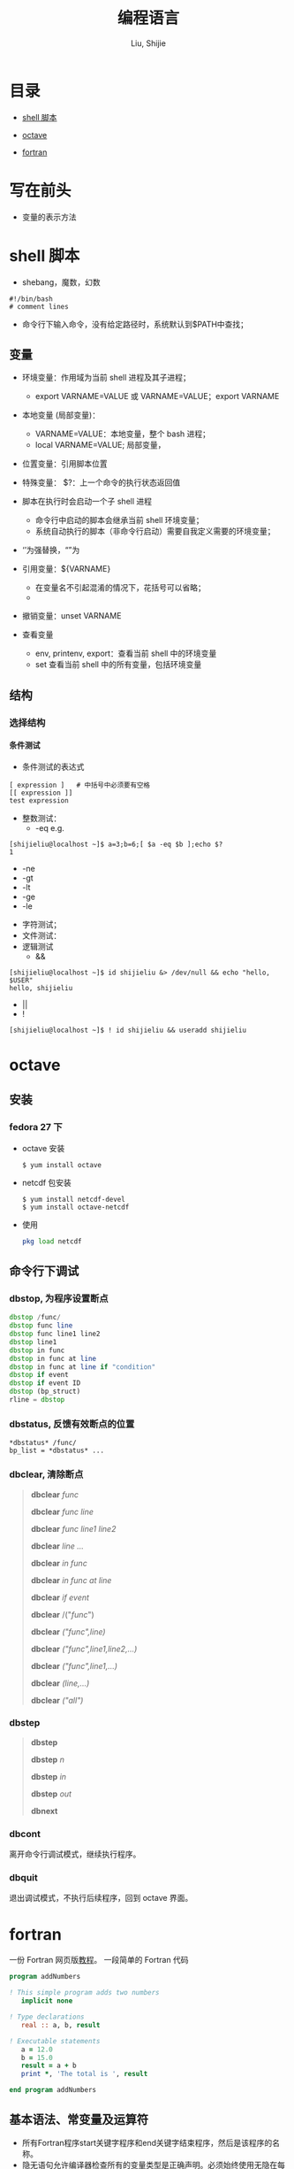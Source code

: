 #+TITLE: 编程语言
#+AUTHOR: Liu, Shijie
#+LANGUAGE: zh
#+TEXINFO_DIR_CATEGORY: Emacs
#+OPTIONS: ^:{} toc:t H:5 num:0

* 目录
- [[#shell-%E8%84%9A%E6%9C%AC][shell 脚本]]

- [[#octave][octave]]

- [[#fortran][fortran]]

* 写在前头
- 变量的表示方法



* shell 脚本
- shebang，魔数，幻数
#+BEGIN_SRC shell
#!/bin/bash
# comment lines
#+END_SRC
- 命令行下输入命令，没有给定路径时，系统默认到$PATH中查找；
** 变量
- 环境变量：作用域为当前 shell 进程及其子进程；

  - export VARNAME=VALUE 或 VARNAME=VALUE；export VARNAME

- 本地变量 (局部变量)：
  - VARNAME=VALUE：本地变量，整个 bash 进程；
  - local VARNAME=VALUE; 局部变量，
- 位置变量：引用脚本位置
- 特殊变量：
  $?：上一个命令的执行状态返回值
- 脚本在执行时会启动一个子 shell 进程
  - 命令行中启动的脚本会继承当前 shell 环境变量；
  - 系统自动执行的脚本（非命令行启动）需要自我定义需要的环境变量；
- ‘’为强替换，“”为
- 引用变量：${VARNAME}
  - 在变量名不引起混淆的情况下，花括号可以省略；
  - 
- 撤销变量：unset VARNAME
- 查看变量
  - env, printenv, export：查看当前 shell 中的环境变量
  - set 查看当前 shell 中的所有变量，包括环境变量
** 结构
*** 选择结构
**** 条件测试
- 条件测试的表达式
#+BEGIN_SRC shell
[ expression ]   # 中括号中必须要有空格
[[ expression ]]
test expression
#+END_SRC

- 整数测试：
  - -eq    e.g. 
#+BEGIN_SRC shell
[shijieliu@localhost ~]$ a=3;b=6;[ $a -eq $b ];echo $?
1
#+END_SRC
  - -ne
  - -gt
  - -lt
  - -ge
  - -le
- 字符测试；
- 文件测试：
- 逻辑测试
  - &&       
#+BEGIN_SRC shell
[shijieliu@localhost ~]$ id shijieliu &> /dev/null && echo "hello, $USER"
hello, shijieliu
#+END_SRC
  - || 
  - !
#+BEGIN_SRC shell
[shijieliu@localhost ~]$ ! id shijieliu && useradd shijieliu
#+END_SRC
* octave
** 安装
*** fedora 27 下
    - octave 安装
      #+BEGIN_SRC shell
      $ yum install octave
      #+END_SRC
    - netcdf 包安装
      #+BEGIN_SRC shell
      $ yum install netcdf-devel
      $ yum install octave-netcdf
      #+END_SRC
    - 使用
      #+BEGIN_SRC octave
      pkg load netcdf
      #+END_SRC


** 命令行下调试
*** dbstop, 为程序设置断点
     #+BEGIN_SRC octave
     dbstop /func/
     dbstop func line
     dbstop func line1 line2
     dbstop line1
     dbstop in func
     dbstop in func at line
     dbstop in func at line if "condition"
     dbstop if event
     dbstop if event ID
     dbstop (bp_struct)
     rline = dbstop
     #+END_SRC

*** dbstatus, 反馈有效断点的位置
   #+BEGIN_EXAMPLE
   *dbstatus* /func/
   bp_list = *dbstatus* ...
   #+END_EXAMPLE

*** dbclear, 清除断点
#+BEGIN_QUOTE
*dbclear* /func/

*dbclear* /func line/

*dbclear* /func line1 line2/

*dbclear* /line .../

*dbclear* /in func/

*dbclear* /in func at line/

*dbclear* /if event/

*dbclear* /("/func/")

*dbclear* /("func",line)/

*dbclear* /("func",line1,line2,...)/

*dbclear* /("func",line1,...)/

*dbclear* /(line,...)/

*dbclear* /("all")/
#+END_QUOTE

*** dbstep
#+BEGIN_QUOTE
*dbstep*

*dbstep* /n/

*dbstep* /in/

*dbstep* /out/

*dbnext*
#+END_QUOTE

*** dbcont
离开命令行调试模式，继续执行程序。

*** dbquit
退出调试模式，不执行后续程序，回到 octave 界面。

* fortran
一份 Fortran 网页版[[https://www.yiibai.com/fortran/][教程]]。
一段简单的 Fortran 代码
#+BEGIN_SRC fortran
program addNumbers

! This simple program adds two numbers
   implicit none

! Type declarations
   real :: a, b, result

! Executable statements
   a = 12.0
   b = 15.0
   result = a + b
   print *, 'The total is ', result

end program addNumbers
#+END_SRC

** 基本语法、常变量及运算符
- 所有Fortran程序start关键字程序和end关键字结束程序，然后是该程序的名称。
- 隐无语句允许编译器检查所有的变量类型是正确声明。必须始终使用无隐在每个程序的开始。
- 在Fortran语言注释开始使用感叹号(!)，因为在这之后的所有字符 (除字符串) 被编译器忽略。
- print*命令在屏幕上显示数据。
- 代码行缩进，是保持一个程序读取一个很好的做法。
- Fortran语言允许大写和小写字母。 Fortran语言是区分大小写的，除了字符串常量。
- 标识符用于标识一个变量、过程或任何其他用户定义的项目的名称，使用时需注意一下几点：
  - 不能超过31个字符；
  - 必须由字母数字字符和下划线组成；
  - 第一个字符必须是字母；
  - 区分大小写；

*** 数据类型
提供五种内在数据类型：整型 Integer；实型 Real；复数型 Complex；逻辑型 Logical；字符型 Character。
#+begin_src fortran
program division
implicit none

   ! Define real variables
   real :: p, q, realRes

   ! Define integer variables
   integer :: i, j, intRes

   ! Assigning  values
   p = 2.0
   q = 3.0
   i = 2
   j = 3

   ! floating point division
   realRes = p/q
   intRes = i/j

   print *, realRes
   print *, intRes

end program division
#+end_src

*** 变量
附上一个例子：
#+begin_src fortran
program variableTesting
implicit none

   ! declaring variables
   integer :: total
   real :: average
   complex :: cx
   logical :: done
   character(len=80) :: message ! a string of 80 characters

   !assigning values
   total = 20000
   average = 1666.67
   done = .true.      ! .false. 注意前后的两个点
   message = "A big Hello from Tutorials Yiibai"
   cx = (3.0, 5.0) ! cx = 3.0 + 5.0i

   Print *, total
   Print *, average
   Print *, cx
   Print *, done
   Print *, message

end program variableTesting
#+end_src

*** 常量
命名常量应该在程序或过程的开始声明，就像一个变量的类型声明，说明其名称和类型。命名常量与参数属性声明。parameter 为常量的标志。
#+BEGIN_SRC fortran
real, parameter :: pi = 3.1415927
#+END_SRC

*** 运算符
- 算数运算符
  - + - * /
  - ** (乘方)
- 关系运算符
  - == .eq.
  - /= .ne.
  - >  .gt.
  - <  .lt.
  - >= .ge.
  - <= .le.
- 逻辑运算符
  - .and.
  - .or.
  - .not.
  - .eqv.
  - .neqv.

*** 运算符优先级
| 分类          | 运算符    | 关联     |
|---------------+-----------+----------|
| 逻辑NOT和负号 | .not. (-) | 从左到右 |
| 幂            | **        | 从左到右 |
| 乘            | * /       | 从左到右 |
| 加            | + -       | 从左到右 |
| 关系          | < <= > >= | 从左到右 |
| 相等          | == !=     | 从左到右 |
| 逻辑与        | .and.     | 从左到右 |
| 逻辑或        | .or.      | 从左到右 |
| 赋值          | =         | 从右到左 |

** 结构
*** 选择结构
| 语句                     | 描述                                                                                                                                                            |
| If… then 结构            | if… then… end if 语句由一个逻辑表达式后跟一个或多个语句。                                                                                                       |
| If… then...else 结构     | if… then语句可以后跟一个可选的 else statement, 它执行时，逻辑表达式为假。                                                                                       |
| if...else if...else 结构 | if 语句构建体可具有一个或多个可选的 else-if 结构。当 if 条件不满足，则紧跟 else-if 执行。当 else-if 还失败，其继续 else-if 语句（如果有的话）被执行，依此类推。 |
| 内嵌 if 结构             | 可以使用一个 if 或 else if 语句在另外一个 if 或 else if 语句内部                                                                                                |
| select case 语句.        | Select Case语句允许一个变量的值对的列表，平等进行测试。                                                                                                         |
| 内嵌select case 结构     | 可以使用一个SELECT CASE语句中的另一个选择case语句。                                                                                                             |
**** if...then 语句结构
#+BEGIN_SRC fortran
[name:] if (logical expression) then
   ! various statements
   . . .
end if [name]
#+END_SRC
示例，执行结果为：Grade A
#+BEGIN_SRC fortran
program markGradeA
implicit none
   real :: marks
   ! assign marks
   marks = 90.4
   ! use an if statement to give grade

   gr: if (marks > 90.0) then
   print *, " Grade A"
   end if gr
end program markGradeA
#+END_SRC
**** if...then...else 语句结构
#+BEGIN_SRC fortran
[name:] if (logical expression) then
   ! various statements
   . . .
   else
   !other statement(s)
   . . .
end if [name]
#+END_SRC
示例，执行结果为：
#+BEGIN_SRC fortran
program ifElseProg
implicit none
   ! local variable declaration
   integer :: a = 100

   ! check the logical condition using if statement
   if (a < 20 ) then

   ! if condition is true then print the following
   print*, "a is less than 20"
   else
   print*, "a is not less than 20"
   end if

   print*, "value of a is ", a

end program ifElseProg
#+END_SRC
执行结果为：
#+BEGIN_SRC fortran
a is not less than 20
value of a is 100
#+END_fortran
**** if...else if...else 语句结构
#+BEGIN_SRC fortran
[name:]
if (logical expression 1) then
   ! block 1
else if (logical expression 2) then
   ! block 2
else if (logical expression 3) then
   ! block 3
else
   ! block 4
end if [name]
#+END_SRC
示例
#+BEGIN_SRC fortran
program ifElseIfElseProg
implicit none

   ! local variable declaration
   integer :: a = 100

   ! check the logical condition using if statement
   if( a == 10 ) then

      ! if condition is true then print the following
      print*, "Value of a is 10"

   else if( a == 20 ) then

      ! if else if condition is true
      print*, "Value of a is 20"

   else if( a == 30 ) then

      ! if else if condition is true
      print*, "Value of a is 30"

   else

      ! if none of the conditions is true
      print*, "None of the values is matching"

   end if

   print*, "exact value of a is ", a

end program ifElseIfElseProg
#+END_SRC
**** 嵌套 if 语句结构
#+BEGIN_SRC fortran
if ( logical_expression 1) then
   !Executes when the boolean expression 1 is true
   …
   if(logical_expression 2)then
   ! Executes when the boolean expression 2 is true
   …
   end if
end if
#+END_SRC
示例
#+BEGIN_SRC fortran
program nestedIfProg
implicit none
   ! local variable declaration
   integer :: a = 100, b= 200

   ! check the logical condition using if statement
   if( a == 100 ) then

   ! if condition is true then check the following

   if( b == 200 ) then

   ! if inner if condition is true
   print*, "Value of a is 100 and b is 200"

   end if
   end if

   print*, "exact value of a is ", a
   print*, "exact value of b is ", b

end program nestedIfProg
#+END_SRC

**** select case 结构
#+BEGIN_SRC fortran
[name:] select case (expression)
   case (selector1)
   ! some statements
   ... case (selector2)
   ! other statements
   ...
   case default
   ! more statements
   ...
end select [name]
#+END_SRC

相当于MATLAB的 switch case 结构，
- 在select 语句中使用的逻辑表达式可以是逻辑型，字符型或整型（但不是实型）的表达式。
- 可以有任意数量的范围内选择一个case语句。每一种情况下后跟的值进行比较，以及可能是合乎逻辑的，字符或整数（但不是真正的）的表达，并确定哪个语句被执行。
- 恒定表达的情况下，必须具有相同的数据类型，如在选择的变量，并且它必须是一个常量或文字。
- 当被选择的变量等于以下这种情况的某一情况，该语句将执行，如果没有匹配，那直到下一个case语句为止。
- 如果在选择的情况下（表达式）表达式不匹配任何的选择了，那么 default 块被执行。

*示例*
#+BEGIN_SRC fortran
program selectCaseProg
implicit none

   ! local variable declaration
   character :: grade = 'B'

   select case (grade)

      case ('A')
      print*, "Excellent!"

      case ('B')

      case ('C')
         print*, "Well done"

      case ('D')
         print*, "You passed"

      case ('F')
         print*, "Better try again"

      case default
         print*, "Invalid grade"

   end select

   print*, "Your grade is ", grade

end program selectCaseProg
#+END_SRC
指定一个范围的选择 case(low:high)

*示例*
#+BEGIN_SRC fortran
program selectCaseProg
implicit none

   ! local variable declaration
   integer :: marks = 78

   select case (marks)

      case (91:100)
         print*, "Excellent!"

      case (81:90)
         print*, "Very good!"

      case (71:80)
         print*, "Well done!"

      case (61:70)
         print*, "Not bad!"

      case (41:60)
         print*, "You passed!"

      case (:40)
         print*, "Better try again!"

      case default
         print*, "Invalid marks"

   end select
   print*, "Your marks is ", marks

end program selectCaseProg
#+END_SRC

**** 嵌套 select case 语句结构
#+BEGIN_SRC fortran
select case(a)

   case (100)
      print*, "This is part of outer switch", a

   select case(b)
      case (200)
         print*, "This is part of inner switch", a

   end select

end select
#+END_SRC

*** 循环结构
| 循环类型     | 描述                                                               |
|--------------+--------------------------------------------------------------------|
| do循环       | 该构建体使得语句或一系列语句迭代进行，当一个给定的条件为真。       |
| do while循环 | 重复声明语句或一组，当给定的条件为真。它测试的条件执行循环体之前。 |
| 内嵌循环     | 可以使用一个或多个循环结构在其他循环结构里面。                     |

循环控制语句
| 控制语句 | 描述                                                                                       |
|----------+--------------------------------------------------------------------------------------------|
| exit     | 如果被执行exit语句则会退出该循环，并且该程序的继续执行第一个可执行语句结束之后的语句执行。 |
| cycle    | 如果执行了一个循环语句，则程序继续到下一次迭代的起始位置。                                 |
| stop     | 如果想执行的程序停止，可以插入声明一个stop语句                                             |
**** do 循环
#+BEGIN_SRC fortran
do var = start, stop [,step]
   ! statement(s)
   …
end do
#+END_SRC
*示例：1到10的阶乘*
#+BEGIN_SRC fortran
program factorial
implicit none

   ! define variables
   integer :: nfact = 1
   integer :: n

   ! compute factorials
   do n = 1, 10
      nfact = nfact * n
      ! print values
      print*,  n, " ", nfact
   end do

end program factorial
#+END_SRC

**** do...while循环
#+BEGIN_SRC fortran
do while (logical expr)
   statements
end do
#+END_SRC
*示例*
#+BEGIN_SRC fortran
program factorial
implicit none

   ! define variables
   integer :: nfact = 1
   integer :: n = 1

   ! compute factorials
   do while (n <= 10)
      nfact = nfact * n
      n = n + 1
      print*,  n, " ", nfact
   end do
end program factorial
#+END_SRC

**** 嵌套循环
#+BEGIN_SRC fortran
iloop: do i = 1, 3
   print*, "i: ", i

   jloop: do j = 1, 3
      print*, "j: ", j

      kloop: do k = 1, 3
         print*, "k: ", k

      end do kloop
   end do jloop
end do iloop
#+END_SRC
*示例*
#+BEGIN_SRC fortran
program nestedLoop
implicit none

   integer:: i, j, k

   iloop: do i = 1, 3
      jloop: do j = 1, 3
         kloop: do k = 1, 3

            print*, "(i, j, k): ", i, j, k

         end do kloop
      end do jloop
   end do iloop

end program nestedLoop
#+END_SRC

**** exit 语句
#+BEGIN_SRC fortran
program nestedLoop
implicit none

integer:: i, j, k
   iloop: do i = 1, 3
      jloop: do j = 1, 3
         kloop: do k = 1, 3

         print*, "(i, j, k): ", i, j, k

         if (k==2) then
            exit jloop
         end if

         end do kloop
      end do jloop
   end do iloop

end program nestedLoop
#+END_SRC

**** Cycle语句(相当于 MATLAB 的 continue)
#+BEGIN_SRC fortran
program cycle_example
implicit none

   integer :: i

   do i = 1, 20

      if (i == 5) then
         cycle
      end if

   print*, i
   end do

end program cycle_example
#+END_SRC

**** stop 语句
#+BEGIN_SRC fortran
program stop_example
implicit none

   integer :: i
   do i = 1, 20

      if (i == 5) then
         stop
      end if

      print*, i
   end do

end program stop_example
#+END_SRC
*执行结果*
#+BEGIN_SRC fortran
1
2
3
4
#+END_SRC
